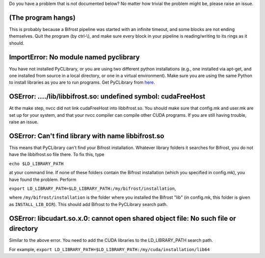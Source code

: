 Do you have a problem that is not documented below? No matter how
trivial the problem might be, please raise an issue.

(The program hangs)
^^^^^^^^^^^^^^^^^^^

This is probably because a Bifrost pipeline was started with an infinite
timeout, and some blocks are not ending themselves. Quit the program (by
ctrl-\\), and make sure every block in your pipeline is reading/writing
to its rings as it should.

ImportError: No module named pyclibrary
^^^^^^^^^^^^^^^^^^^^^^^^^^^^^^^^^^^^^^^

You have not installed PyCLibrary, or you are using two different python
installations (e.g., one installed via apt-get, and one installed from
source in a local directory, or one in a virtual environment). Make sure
you are using the same Python to install libraries as you are to run
programs. Get PyCLibrary from
`here <https://github.com/MatthieuDartiailh/pyclibrary>`__.

OSError: ..../lib/libbifrost.so: undefined symbol: cudaFreeHost
^^^^^^^^^^^^^^^^^^^^^^^^^^^^^^^^^^^^^^^^^^^^^^^^^^^^^^^^^^^^^^^

At the make step, nvcc did not link cudaFreeHost into libbifrost.so. You
should make sure that config.mk and user.mk are set up for your system,
and that your nvcc compiler can compile other CUDA programs. If you are
still having trouble, raise an issue.

OSError: Can't find library with name libbifrost.so
^^^^^^^^^^^^^^^^^^^^^^^^^^^^^^^^^^^^^^^^^^^^^^^^^^^

This means that PyCLibrary can't find your Bifrost installation.
Whatever library folders it searches for Bifrost, you do not have the
libbifrost.so file there. To fix this, type

``echo $LD_LIBRARY_PATH``

at your command line. If none of these folders contain the Bifrost
installation (which you specified in config.mk), you have found the
problem. Perform

``export LD_LIBRARY_PATH=$LD_LIBRARY_PATH:/my/bifrost/installation``,

where ``/my/bifrost/installation`` is the folder where you installed the
Bifrost "lib" (in config.mk, this folder is given as
``INSTALL_LIB_DIR``). This should add Bifrost to the PyCLibrary search
path.

OSError: libcudart.so.x.0: cannot open shared object file: No such file or directory
^^^^^^^^^^^^^^^^^^^^^^^^^^^^^^^^^^^^^^^^^^^^^^^^^^^^^^^^^^^^^^^^^^^^^^^^^^^^^^^^^^^^

Similar to the above error. You need to add the CUDA libraries to the
LD\_LIBRARY\_PATH search path.

For example,
``export LD_LIBRARY_PATH=$LD_LIBRARY_PATH:/my/cuda/installation/lib64``
